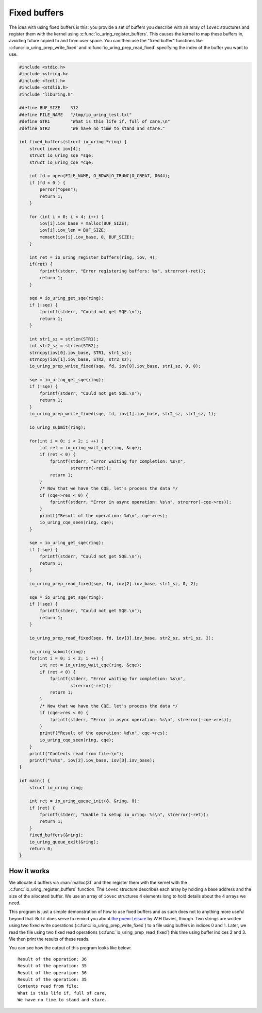 .. _fixed_buffers:


Fixed buffers
=============
The idea with using fixed buffers is this: you provide a set of buffers you describe with an array of ``iovec`` structures and register them with the kernel using :c:func:`io_uring_register_buffers`. This causes the kernel to map these buffers in, avoiding future copied to and from user space. You can then use the "fixed buffer" functions like :c:func:`io_uring_prep_write_fixed` and :c:func:`io_uring_prep_read_fixed` specifying the index of the buffer you want to use.

.. code-block:: c

    #include <stdio.h>
    #include <string.h>
    #include <fcntl.h>
    #include <stdlib.h>
    #include "liburing.h"

    #define BUF_SIZE    512
    #define FILE_NAME   "/tmp/io_uring_test.txt"
    #define STR1        "What is this life if, full of care,\n"
    #define STR2        "We have no time to stand and stare."

    int fixed_buffers(struct io_uring *ring) {
        struct iovec iov[4];
        struct io_uring_sqe *sqe;
        struct io_uring_cqe *cqe;

        int fd = open(FILE_NAME, O_RDWR|O_TRUNC|O_CREAT, 0644);
        if (fd < 0 ) {
            perror("open");
            return 1;
        }

        for (int i = 0; i < 4; i++) {
            iov[i].iov_base = malloc(BUF_SIZE);
            iov[i].iov_len = BUF_SIZE;
            memset(iov[i].iov_base, 0, BUF_SIZE);
        }

        int ret = io_uring_register_buffers(ring, iov, 4);
        if(ret) {
            fprintf(stderr, "Error registering buffers: %s", strerror(-ret));
            return 1;
        }

        sqe = io_uring_get_sqe(ring);
        if (!sqe) {
            fprintf(stderr, "Could not get SQE.\n");
            return 1;
        }

        int str1_sz = strlen(STR1);
        int str2_sz = strlen(STR2);
        strncpy(iov[0].iov_base, STR1, str1_sz);
        strncpy(iov[1].iov_base, STR2, str2_sz);
        io_uring_prep_write_fixed(sqe, fd, iov[0].iov_base, str1_sz, 0, 0);

        sqe = io_uring_get_sqe(ring);
        if (!sqe) {
            fprintf(stderr, "Could not get SQE.\n");
            return 1;
        }
        io_uring_prep_write_fixed(sqe, fd, iov[1].iov_base, str2_sz, str1_sz, 1);

        io_uring_submit(ring);

        for(int i = 0; i < 2; i ++) {
            int ret = io_uring_wait_cqe(ring, &cqe);
            if (ret < 0) {
                fprintf(stderr, "Error waiting for completion: %s\n",
                        strerror(-ret));
                return 1;
            }
            /* Now that we have the CQE, let's process the data */
            if (cqe->res < 0) {
                fprintf(stderr, "Error in async operation: %s\n", strerror(-cqe->res));
            }
            printf("Result of the operation: %d\n", cqe->res);
            io_uring_cqe_seen(ring, cqe);
        }

        sqe = io_uring_get_sqe(ring);
        if (!sqe) {
            fprintf(stderr, "Could not get SQE.\n");
            return 1;
        }

        io_uring_prep_read_fixed(sqe, fd, iov[2].iov_base, str1_sz, 0, 2);

        sqe = io_uring_get_sqe(ring);
        if (!sqe) {
            fprintf(stderr, "Could not get SQE.\n");
            return 1;
        }

        io_uring_prep_read_fixed(sqe, fd, iov[3].iov_base, str2_sz, str1_sz, 3);

        io_uring_submit(ring);
        for(int i = 0; i < 2; i ++) {
            int ret = io_uring_wait_cqe(ring, &cqe);
            if (ret < 0) {
                fprintf(stderr, "Error waiting for completion: %s\n",
                        strerror(-ret));
                return 1;
            }
            /* Now that we have the CQE, let's process the data */
            if (cqe->res < 0) {
                fprintf(stderr, "Error in async operation: %s\n", strerror(-cqe->res));
            }
            printf("Result of the operation: %d\n", cqe->res);
            io_uring_cqe_seen(ring, cqe);
        }
        printf("Contents read from file:\n");
        printf("%s%s", iov[2].iov_base, iov[3].iov_base);
    }

    int main() {
        struct io_uring ring;

        int ret = io_uring_queue_init(8, &ring, 0);
        if (ret) {
            fprintf(stderr, "Unable to setup io_uring: %s\n", strerror(-ret));
            return 1;
        }
        fixed_buffers(&ring);
        io_uring_queue_exit(&ring);
        return 0;
    }

How it works
------------

We allocate 4 buffers via :man:`malloc(3)` and then register them with the kernel with the :c:func:`io_uring_register_buffers` function. The ``iovec`` structure describes each array by holding a base address and the size of the allocated buffer. We use an array of ``iovec`` structures 4 elements long to hold details about the 4 arrays we need.

This program is just a simple demonstration of how to use fixed buffers and as such does not to anything more useful beyond that. But it does serve to remind you about `the poem Leisure <https://en.wikipedia.org/wiki/Leisure_(poem)>`_ by W.H Davies, though. Two strings are written using two fixed write operations (:c:func:`io_uring_prep_write_fixed`) to a file using buffers in indices 0 and 1. Later, we read the file using two fixed read operations (:c:func:`io_uring_prep_read_fixed`) this time using buffer indices 2 and 3. We then print the results of these reads.

You can see how the output of this program looks like below:

.. highlight:: none

::

    Result of the operation: 36
    Result of the operation: 35
    Result of the operation: 36
    Result of the operation: 35
    Contents read from file:
    What is this life if, full of care,
    We have no time to stand and stare.


